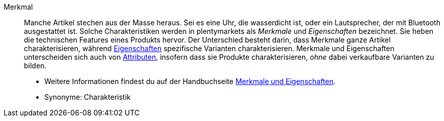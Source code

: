 [#merkmal]
Merkmal:: Manche Artikel stechen aus der Masse heraus. Sei es eine Uhr, die wasserdicht ist, oder ein Lautsprecher, der mit Bluetooth ausgestattet ist. Solche Charakteristiken werden in plentymarkets als _Merkmale_ und _Eigenschaften_ bezeichnet. Sie heben die technischen Features eines Produkts hervor. Der Unterschied besteht darin, dass Merkmale ganze Artikel charakterisieren, während <<#eigenschaft, Eigenschaften>> spezifische Varianten charakterisieren. Merkmale und Eigenschaften unterscheiden sich auch von <<#attribut, Attributen>>, insofern dass sie Produkte charakterisieren, _ohne_ dabei verkaufbare Varianten zu bilden. +
* Weitere Informationen findest du auf der Handbuchseite <<artikel/einstellungen/eigenschaften#, Merkmale und Eigenschaften>>. +
* Synonyme: Charakteristik